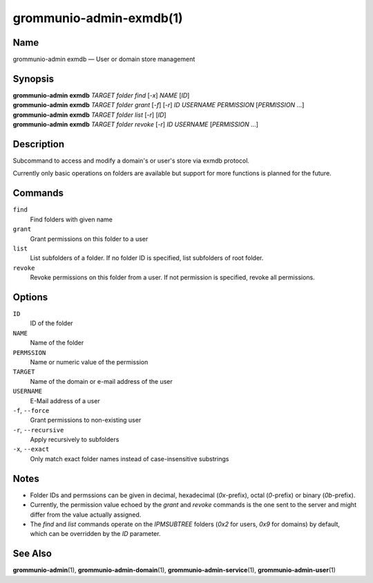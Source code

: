 ========================
grommunio-admin-exmdb(1)
========================

Name
====

grommunio-admin exmdb — User or domain store management

Synopsis
========

| **grommunio-admin** **exmdb** *TARGET* *folder* *find* [*-x*] *NAME* [*ID*]
| **grommunio-admin** **exmdb** *TARGET* *folder* *grant* [*-f*] [*-r*] *ID*
  *USERNAME* *PERMISSION* [*PERMISSION* …]
| **grommunio-admin** **exmdb** *TARGET* *folder* *list* [*-r*] [*ID*]
| **grommunio-admin** **exmdb** *TARGET* *folder* *revoke* [*-r*] *ID*
  *USERNAME* [*PERMISSION* …]

Description
===========

Subcommand to access and modify a domain's or user's store via exmdb protocol.

Currently only basic operations on folders are available but support for more
functions is planned for the future.

Commands
========

``find``
   Find folders with given name
``grant``
   Grant permissions on this folder to a user
``list``
   List subfolders of a folder. If no folder ID is specified, list subfolders
   of root folder.
``revoke``
   Revoke permissions on this folder from a user. If not permission is
   specified, revoke all permissions.

Options
=======
``ID``
   ID of the folder
``NAME``
   Name of the folder
``PERMSSION``
   Name or numeric value of the permission
``TARGET``
   Name of the domain or e-mail address of the user
``USERNAME``
   E-Mail address of a user
``-f``, ``--force``
   Grant permissions to non-existing user
``-r``, ``--recursive``
   Apply recursively to subfolders
``-x``, ``--exact``
   Only match exact folder names instead of case-insensitive substrings

Notes
=====

- Folder IDs and permssions can be given in decimal,
  hexadecimal (`0x`-prefix), octal (`0`-prefix) or binary (`0b`-prefix).
- Currently, the permission value echoed by the `grant` and `revoke` commands
  is the one sent to the server and might differ from the value actually
  assigned.
- The `find` and `list` commands operate on the `IPMSUBTREE` folders
  (`0x2` for users, `0x9` for domains) by default, which can be overridden
  by the `ID` parameter.

See Also
========

**grommunio-admin**\ (1), **grommunio-admin-domain**\ (1),
**grommunio-admin-service**\ (1), **grommunio-admin-user**\ (1)
